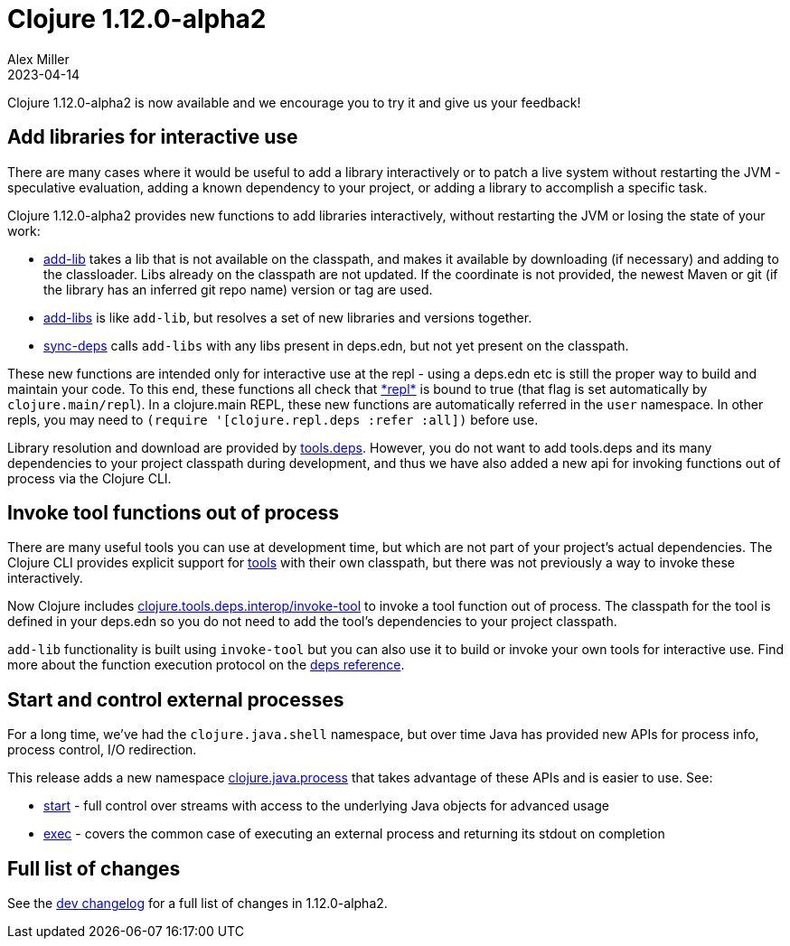 = Clojure 1.12.0-alpha2
Alex Miller
2023-04-14
:jbake-type: post

Clojure 1.12.0-alpha2 is now available and we encourage you to try it and give us your feedback!

== Add libraries for interactive use

There are many cases where it would be useful to add a library interactively or to patch a live system without restarting the JVM - speculative evaluation, adding a known dependency to your project, or adding a library to accomplish a specific task.

Clojure 1.12.0-alpha2 provides new functions to add libraries interactively, without restarting the JVM or losing the state of your work:

* https://clojure.github.io/clojure/branch-master/clojure.repl-api.html#clojure.repl.deps/add-lib[add-lib] takes a lib that is not available on the classpath, and makes it available by downloading (if necessary) and adding to the classloader. Libs already on the classpath are not updated. If the coordinate is not provided, the newest Maven or git (if the library has an inferred git repo name) version or tag are used.
* https://clojure.github.io/clojure/branch-master/clojure.repl-api.html#clojure.repl.deps/add-libs[add-libs] is like `add-lib`, but resolves a set of new libraries and versions together.
* https://clojure.github.io/clojure/branch-master/clojure.repl-api.html#clojure.repl.deps/sync-deps[sync-deps] calls `add-libs` with any libs present in deps.edn, but not yet present on the classpath.

These new functions are intended only for interactive use at the repl - using a deps.edn etc is still the proper way to build and maintain your code. To this end, these functions all check that https://clojure.github.io/clojure/branch-master/clojure.core-api.html#clojure.core/%2Arepl%2A[pass:[*repl*]] is bound to true (that flag is set automatically by `clojure.main/repl`). In a clojure.main REPL, these new functions are automatically referred in the `user` namespace. In other repls, you may need to `(require '[clojure.repl.deps :refer :all])` before use.

Library resolution and download are provided by https://github.com/clojure/tools.deps[tools.deps]. However, you do not want to add tools.deps and its many dependencies to your project classpath during development, and thus we have also added a new api for invoking functions out of process via the Clojure CLI.

== Invoke tool functions out of process

There are many useful tools you can use at development time, but which are not part of your project's actual dependencies. The Clojure CLI provides explicit support for  <<xref/../../../../../reference/deps_and_cli#tool_install,tools>> with their own classpath, but there was not previously a way to invoke these interactively.

Now Clojure includes https://clojure.github.io/clojure/branch-master/index.html#clojure.tools.deps.interop[clojure.tools.deps.interop/invoke-tool] to invoke a tool function out of process. The classpath for the tool is defined in your deps.edn so you do not need to add the tool's dependencies to your project classpath.

`add-lib` functionality is built using `invoke-tool` but you can also use it to build or invoke your own tools for interactive use. Find more about the function execution protocol on the <<xref/../../../../../reference/deps_and_cli#function_protocol,deps reference>>.

== Start and control external processes

For a long time, we've had the `clojure.java.shell` namespace, but over time Java has provided new APIs for process info, process control, I/O redirection.

This release adds a new namespace https://clojure.github.io/clojure/branch-master/index.html#clojure.java.process[clojure.java.process] that takes advantage of these APIs and is easier to use. See:

* https://clojure.github.io/clojure/branch-master/clojure.java.process-api.html#clojure.java.process/start[start] -  full control over streams with access to the underlying Java objects for advanced usage
* https://clojure.github.io/clojure/branch-master/clojure.java.process-api.html#clojure.java.process/exec[exec] -  covers the common case of executing an external process and returning its stdout on completion

== Full list of changes

See the <<xref/../../../../../releases/devchangelog#v1.12.0-alpha2,dev changelog>> for a full list of changes in 1.12.0-alpha2.

